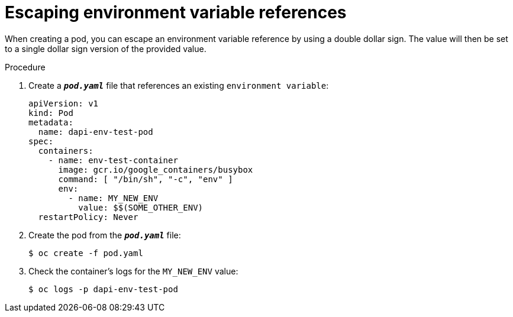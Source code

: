 // Module included in the following assemblies:
//
// * nodes/nodes-containers-downward-api.adoc

[id="nodes-containers-downward-api-container-escaping_{context}"]
= Escaping environment variable references

[role="_abstract"]
When creating a pod, you can escape an environment variable reference by using
a double dollar sign. The value will then be set to a single dollar sign version
of the provided value.

.Procedure

. Create a `*_pod.yaml_*` file that references an existing `environment variable`:
+
[source,yaml]
----
apiVersion: v1
kind: Pod
metadata:
  name: dapi-env-test-pod
spec:
  containers:
    - name: env-test-container
      image: gcr.io/google_containers/busybox
      command: [ "/bin/sh", "-c", "env" ]
      env:
        - name: MY_NEW_ENV
          value: $$(SOME_OTHER_ENV)
  restartPolicy: Never
----

. Create the pod from the `*_pod.yaml_*` file:
+
[source,terminal]
----
$ oc create -f pod.yaml
----

. Check the container's logs for the `MY_NEW_ENV` value:
+
[source,terminal]
----
$ oc logs -p dapi-env-test-pod
----
